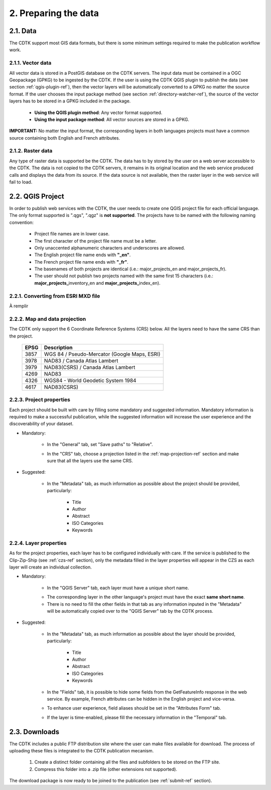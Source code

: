 2. Preparing the data
=====================

2.1. Data
---------

The CDTK support most GIS data formats, but there is some minimum settings required to make the publication workflow work.

2.1.1. Vector data
~~~~~~~~~~~~~~~~~~

All vector data is stored in a PostGIS database on the CDTK servers. The input data must be contained in a OGC Geopackage (GPKG) to be ingested by the CDTK. If the user is using the CDTK QGIS plugin to publish the data (see section  :ref:`qgis-plugin-ref`), then the vector layers will be automatically converted to a GPKG no matter the source format. If the user chooses the input package method (see section :ref:`directory-watcher-ref`), the source of the vector layers has to be stored in a GPKG included in the package.

	* **Using the QGIS plugin method**: Any vector format supported.
	
	* **Using the input package method**: All vector sources are stored in a GPKG.
	
**IMPORTANT:** No matter the input format, the corresponding layers in both languages projects must have a common source containing both English and French attributes.

2.1.2. Raster data
~~~~~~~~~~~~~~~~~~

Any type of raster data is supported be the CDTK. The data has to by stored by the user on a web server accessible to the CDTK. The data is not copied to the CDTK servers, it remains in its original location and the web service produced calls and displays the data from its source. If the data source is not available, then the raster layer in the web service will fail to load.

2.2. QGIS Project
-----------------

In order to publish web services with the CDTK, the user needs to create one QGIS project file for each official language. The only format supported is ".qgs", ".qgz" is **not supported**. The projects have to be named with the following naming convention:

	* Project file names are in lower case.
	* The first character of the project file name must be a letter.
	* Only unaccented alphanumeric characters and underscores are allowed.
	* The English project file name ends with **"_en"**.
	* The French project file name ends with **"_fr"**.
	* The basenames of both projects are identical (i.e.: major_projects_en and major_projects_fr).
	* The user should not publish two projects named with the same first 15 characters (i.e.: **major_projects_**\ inventory_en and **major_projects_**\ index_en).

2.2.1. Converting from ESRI MXD file
~~~~~~~~~~~~~~~~~~~~~~~~~~~~~~~~~~~~

À remplir

.. _map-projection-ref:

2.2.2. Map and data projection
~~~~~~~~~~~~~~~~~~~~~~~~~~~~~~

The CDTK only support the 6 Coordinate Reference Systems (CRS) below. All the layers need to have the same CRS than the project.

	+------+---------------------------------------------+
	| EPSG | Description                                 |
	+======+=============================================+
	| 3857 | WGS 84 / Pseudo-Mercator (Google Maps, ESRI)|
	+------+---------------------------------------------+
	| 3978 | NAD83 / Canada Atlas Lambert                |
	+------+---------------------------------------------+
	| 3979 | NAD83(CSRS) / Canada Atlas Lambert          |
	+------+---------------------------------------------+
	| 4269 | NAD83                                       |
	+------+---------------------------------------------+
	| 4326 | WGS84 - World Geodetic System 1984          |
	+------+---------------------------------------------+
	| 4617 | NAD83(CSRS)                                 |
	+------+---------------------------------------------+

2.2.3. Project properties
~~~~~~~~~~~~~~~~~~~~~~~~~

Each project should be built with care by filling some mandatory and suggested information. Mandatory information is required to make a successful publication, while the suggested information will increase the user experience and the discoverability of your dataset. 

* Mandatory:

	* In the "General" tab, set "Save paths" to "Relative".
	
	.. image:: media/project_properties_relative_path.png

	* In the "CRS" tab, choose a projection listed in the :ref:`map-projection-ref` section and make sure that all the layers use the same CRS.
	
	.. image:: media/crs_selection.png


* Suggested:

	* In the "Metadata" tab, as much information as possible about the project should be provided, particularly:
	
		* Title
		* Author
		* Abstract
		* ISO Categories
		* Keywords
	


2.2.4. Layer properties
~~~~~~~~~~~~~~~~~~~~~~~

As for the project properties, each layer has to be configured individually with care. If the service is published to the Clip-Zip-Ship (see :ref:`czs-ref` section), only the metadata filled in the layer properties will appear in the CZS as each layer will create an individual collection.

* Mandatory:

	* In the "QGIS Server" tab, each layer must have a unique short name. 
	
	.. image:: media/layer_short_name.png

	* The corresponding layer in the other language's project must have the exact **same short name**.
	
	* There is no need to fill the other fields in that tab as any information inputed in the "Metadata" will be automatically copied over to the "QGIS Server" tab by the CDTK process.


* Suggested:

	* In the "Metadata" tab, as much information as possible about the layer should be provided, particularly:
	
		* Title
		* Author
		* Abstract
		* ISO Categories
		* Keywords

	* In the "Fields" tab, it is possible to hide some fields from the GetFeatureInfo response in the web service. By example, French attributes can be hidden in the English project and vice-versa.
	
	.. image:: media/fields.png
	
	* To enhance user experience, field aliases should be set in the "Attributes Form" tab. 
	
	.. image:: media/aliases.png
	
	* If the layer is time-enabled, please fill the necessary information in the "Temporal" tab.
	
	
2.3. Downloads
--------------

The CDTK includes a public FTP distribution site where the user can make files available for download. The process of uploading these files is integrated to the CDTK publication mecanism. 

	1. Create a distinct folder containing all the files and subfolders to be stored on the FTP site.
	
	2. Compress this folder into a .zip file (other extensions not supported).
	
The download package is now ready to be joined to the publication (see :ref:`submit-ref` section).
